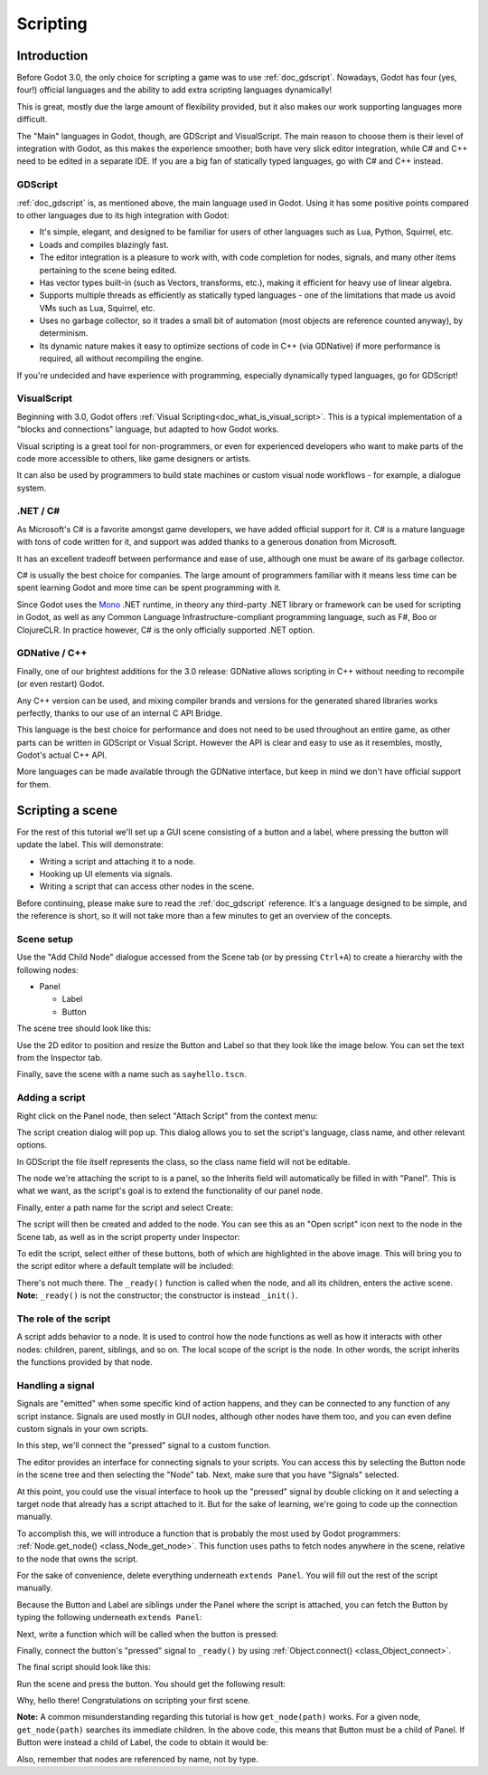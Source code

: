 .. _doc_scripting:

Scripting
=========

Introduction
------------

Before Godot 3.0, the only choice for scripting a game was to use
:ref:`doc_gdscript`. Nowadays, Godot has four (yes, four!) official languages
and the ability to add extra scripting languages dynamically!

This is great, mostly due the large amount of flexibility provided, but
it also makes our work supporting languages more difficult.

The "Main" languages in Godot, though, are GDScript and VisualScript. The
main reason to choose them is their level of integration with Godot, as this
makes the experience smoother; both have very slick editor integration, while
C# and C++ need to be edited in a separate IDE. If you are a big fan of statically typed languages, go with C# and C++ instead.

GDScript
~~~~~~~~

:ref:`doc_gdscript` is, as mentioned above, the main language used in Godot.
Using it has some positive points compared to other languages due
to its high integration with Godot:

* It's simple, elegant, and designed to be familiar for users of other languages such as Lua, Python, Squirrel, etc.
* Loads and compiles blazingly fast.
* The editor integration is a pleasure to work with, with code completion for nodes, signals, and many other items pertaining to the scene being edited.
* Has vector types built-in (such as Vectors, transforms, etc.), making it efficient for heavy use of linear algebra.
* Supports multiple threads as efficiently as statically typed languages - one of the limitations that made us avoid VMs such as Lua, Squirrel, etc.
* Uses no garbage collector, so it trades a small bit of automation (most objects are reference counted anyway), by determinism.
* Its dynamic nature makes it easy to optimize sections of code in C++ (via GDNative) if more performance is required, all without recompiling the engine.

If you're undecided and have experience with programming, especially dynamically
typed languages, go for GDScript!

VisualScript
~~~~~~~~~~~~

Beginning with 3.0, Godot offers :ref:`Visual Scripting<doc_what_is_visual_script>`. This is a
typical implementation of a "blocks and connections" language, but
adapted to how Godot works.

Visual scripting is a great tool for non-programmers, or even for experienced developers
who want to make parts of the code more accessible to others,
like game designers or artists.

It can also be used by programmers to build state machines or custom
visual node workflows - for example, a dialogue system.


.NET / C#
~~~~~~~~~

As Microsoft's C# is a favorite amongst game developers, we have added
official support for it. C# is a mature language with tons of code
written for it, and support was added thanks to
a generous donation from Microsoft.

It has an excellent tradeoff between performance and ease of use,
although one must be aware of its garbage collector.

C# is usually the best choice for companies. The large amount of
programmers familiar with it means less time can be spent learning
Godot and more time can be spent programming with it.

Since Godot uses the `Mono <https://mono-project.com>`_ .NET runtime, in theory
any third-party .NET library or framework can be used for scripting in Godot, as
well as any Common Language Infrastructure-compliant programming language, such as
F#, Boo or ClojureCLR. In practice however, C# is the only officially supported .NET option.

GDNative / C++
~~~~~~~~~~~~~~

Finally, one of our brightest additions for the 3.0 release: 
GDNative allows scripting in C++ without needing to recompile (or even
restart) Godot.

Any C++ version can be used, and mixing compiler brands and versions for the 
generated shared libraries works perfectly, thanks to our use of an internal C
API Bridge.

This language is the best choice for performance and does not need to be
used throughout an entire game, as other parts can be written in GDScript or Visual
Script. However the API is clear and easy to use as it resembles, mostly,
Godot's actual C++ API.

More languages can be made available through the GDNative interface, but keep in mind
we don't have official support for them.

Scripting a scene
-----------------

For the rest of this tutorial we'll set up a GUI scene consisting of a
button and a label, where pressing the button will update the label. This will
demonstrate:

- Writing a script and attaching it to a node.
- Hooking up UI elements via signals.
- Writing a script that can access other nodes in the scene.

Before continuing, please make sure to read the :ref:`doc_gdscript` reference.
It's a language designed to be simple, and the reference is short, so it will not take more
than a few minutes to get an overview of the concepts.

Scene setup
~~~~~~~~~~~

Use the "Add Child Node" dialogue accessed from the Scene tab (or by pressing ``Ctrl+A``) to create a hierarchy with the following
nodes:

- Panel

  * Label
  * Button

The scene tree should look like this:

.. image:: img/scripting_scene_tree.png

Use the 2D editor to position and resize the Button and Label so that they
look like the image below. You can set the text from the Inspector tab.

.. image:: img/label_button_example.png

Finally, save the scene with a name such as ``sayhello.tscn``.

.. _doc_scripting-adding_a_script:

Adding a script
~~~~~~~~~~~~~~~

Right click on the Panel node, then select "Attach Script" from the context
menu:

.. image:: img/add_script.png

The script creation dialog will pop up. This dialog allows you to set the
script's language, class name, and other relevant options.

In GDScript the file itself represents the class, so
the class name field will not be editable.

The node we're attaching the script to is a panel, so the Inherits field
will automatically be filled in with "Panel". This is what we want, as the
script's goal is to extend the functionality of our panel node.

Finally, enter a path name for the script and select Create:

.. image:: img/script_create.png

The script will then be created and added to the node. You can
see this as an "Open script" icon next to the node in the Scene tab,
as well as in the script property under Inspector:

.. image:: img/script_added.png

To edit the script, select either of these buttons, both of which are highlighted in the above image.
This will bring you to the script editor where a default template will be included:

.. image:: img/script_template.png

There's not much there. The ``_ready()`` function is called when the
node, and all its children, enters the active scene. **Note:** ``_ready()`` is not
the constructor; the constructor is instead ``_init()``.

The role of the script
~~~~~~~~~~~~~~~~~~~~~~

A script adds behavior to a node. It is used to control how the node functions
as well as how it interacts with other nodes: children, parent, siblings,
and so on. The local scope of the script is the node. In other words, the script
inherits the functions provided by that node.

.. image:: /img/brainslug.jpg

Handling a signal
~~~~~~~~~~~~~~~~~

Signals are "emitted" when some specific kind of action happens, and they can be
connected to any function of any script instance. Signals are used mostly in
GUI nodes, although other nodes have them too, and you can even define custom
signals in your own scripts.

In this step, we'll connect the "pressed" signal to a custom function.

The editor provides an interface for connecting signals to your scripts. You
can access this by selecting the Button node in the scene tree and then selecting the
"Node" tab. Next, make sure that you have "Signals" selected.

.. image:: img/signals.png

At this point, you could use the visual interface to hook up the "pressed"
signal by double clicking on it and selecting a target node that already has a
script attached to it. But for the sake of learning, we're going to code up the
connection manually.

To accomplish this, we will introduce a function that is probably the most used
by Godot programmers: :ref:`Node.get_node() <class_Node_get_node>`.
This function uses paths to fetch nodes anywhere in the scene, relative to the
node that owns the script.

For the sake of convenience, delete everything underneath ``extends Panel``.
You will fill out the rest of the script manually.

Because the Button and Label are siblings under the Panel
where the script is attached, you can fetch the Button by typing
the following underneath ``extends Panel``:

.. tabs::
 .. code-tab:: gdscript GDScript

    get_node("Button")

 .. code-tab:: csharp

    GetNode("Button")

Next, write a function which will be called when the button is pressed:

.. tabs::
 .. code-tab:: gdscript GDScript

    func _on_button_pressed():  
        get_node("Label").text = "HELLO!"

 .. code-tab:: csharp

    public void _OnButtonPressed()
    {
        var label = (Label)GetNode("Label");
        label.Text = "HELLO!";
    }

Finally, connect the button's "pressed" signal to ``_ready()`` by
using :ref:`Object.connect() <class_Object_connect>`.

.. tabs::
 .. code-tab:: gdscript GDScript

    func _ready():
        get_node("Button").connect("pressed", self, "_on_button_pressed")

 .. code-tab:: csharp

    public override void _Ready()
    {
        GetNode("Button").Connect("pressed", this, nameof(_OnButtonPressed));
    }

The final script should look like this:

.. tabs::
 .. code-tab:: gdscript GDScript

    extends Panel

    func _on_button_pressed():
        get_node("Label").text = "HELLO!"

    func _ready():
        get_node("Button").connect("pressed", self, "_on_button_pressed")

 .. code-tab:: csharp

    using Godot;

    // IMPORTANT: the name of the class MUST match the filename exactly.
    // this is case sensitive!
    public class sayhello : Panel
    {
        public void _OnButtonPressed()
        {
            var label = (Label)GetNode("Label");
            label.Text = "HELLO!";
        }

        public override void _Ready()
        {
            GetNode("Button").Connect("pressed", this, nameof(_OnButtonPressed));
        }
    }


Run the scene and press the button. You should get the following result:

.. image:: img/scripting_hello.png

Why, hello there! Congratulations on scripting your first scene.

**Note:** A common misunderstanding regarding this tutorial is how ``get_node(path)``
works. For a given node, ``get_node(path)`` searches its immediate children.
In the above code, this means that Button must be a child of Panel. If
Button were instead a child of Label, the code to obtain it would be:

.. tabs::
 .. code-tab:: gdscript GDScript

    # not for this case
    # but just in case
    get_node("Label/Button") 

 .. code-tab:: csharp

    // not for this case
    // but just in case
    GetNode("Label/Button")

Also, remember that nodes are referenced by name, not by type.

